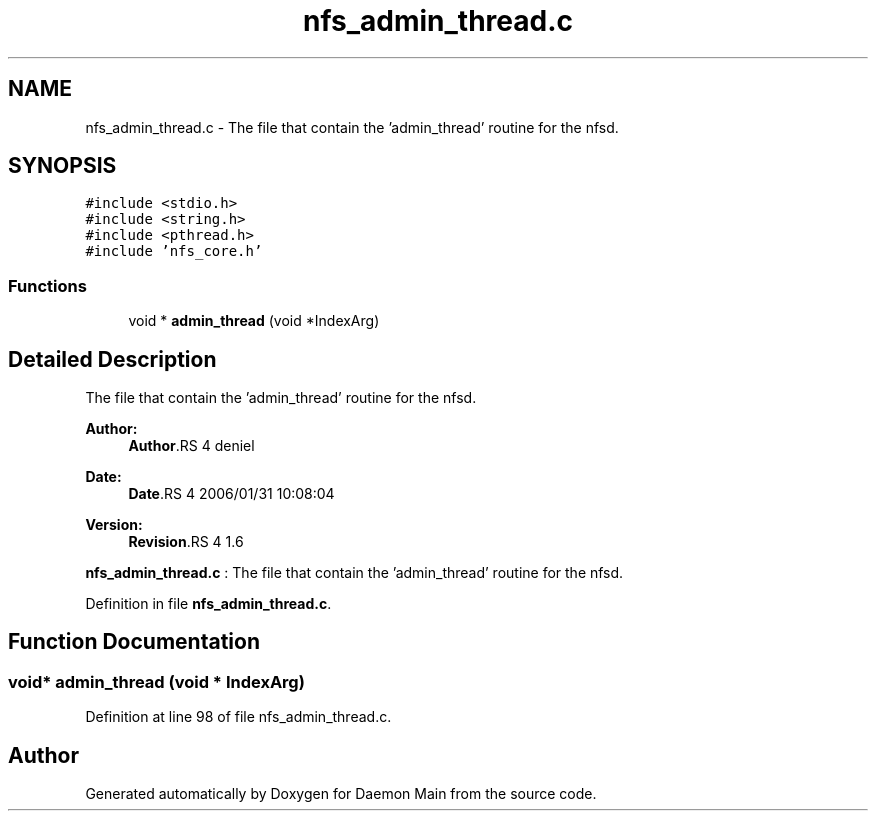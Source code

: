 .TH "nfs_admin_thread.c" 3 "9 Apr 2008" "Version 0.1" "Daemon Main" \" -*- nroff -*-
.ad l
.nh
.SH NAME
nfs_admin_thread.c \- The file that contain the 'admin_thread' routine for the nfsd. 
.SH SYNOPSIS
.br
.PP
\fC#include <stdio.h>\fP
.br
\fC#include <string.h>\fP
.br
\fC#include <pthread.h>\fP
.br
\fC#include 'nfs_core.h'\fP
.br

.SS "Functions"

.in +1c
.ti -1c
.RI "void * \fBadmin_thread\fP (void *IndexArg)"
.br
.in -1c
.SH "Detailed Description"
.PP 
The file that contain the 'admin_thread' routine for the nfsd. 

\fBAuthor:\fP
.RS 4
\fBAuthor\fP.RS 4
deniel 
.RE
.PP
.RE
.PP
\fBDate:\fP
.RS 4
\fBDate\fP.RS 4
2006/01/31 10:08:04 
.RE
.PP
.RE
.PP
\fBVersion:\fP
.RS 4
\fBRevision\fP.RS 4
1.6 
.RE
.PP
.RE
.PP
\fBnfs_admin_thread.c\fP : The file that contain the 'admin_thread' routine for the nfsd.
.PP
Definition in file \fBnfs_admin_thread.c\fP.
.SH "Function Documentation"
.PP 
.SS "void* admin_thread (void * IndexArg)"
.PP
Definition at line 98 of file nfs_admin_thread.c.
.SH "Author"
.PP 
Generated automatically by Doxygen for Daemon Main from the source code.

